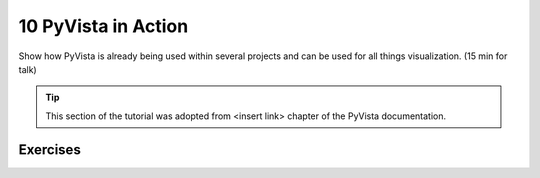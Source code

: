 .. _action:

10 PyVista in Action
=====================

Show how PyVista is already being used within several projects and can be used for all things visualization. (15 min for talk)

.. tip::

    This section of the tutorial was adopted from <insert link>
    chapter of the PyVista documentation.


.. insert section content here



Exercises
---------

.. leave blank after this point for Sphinx-Gallery to populate examples
